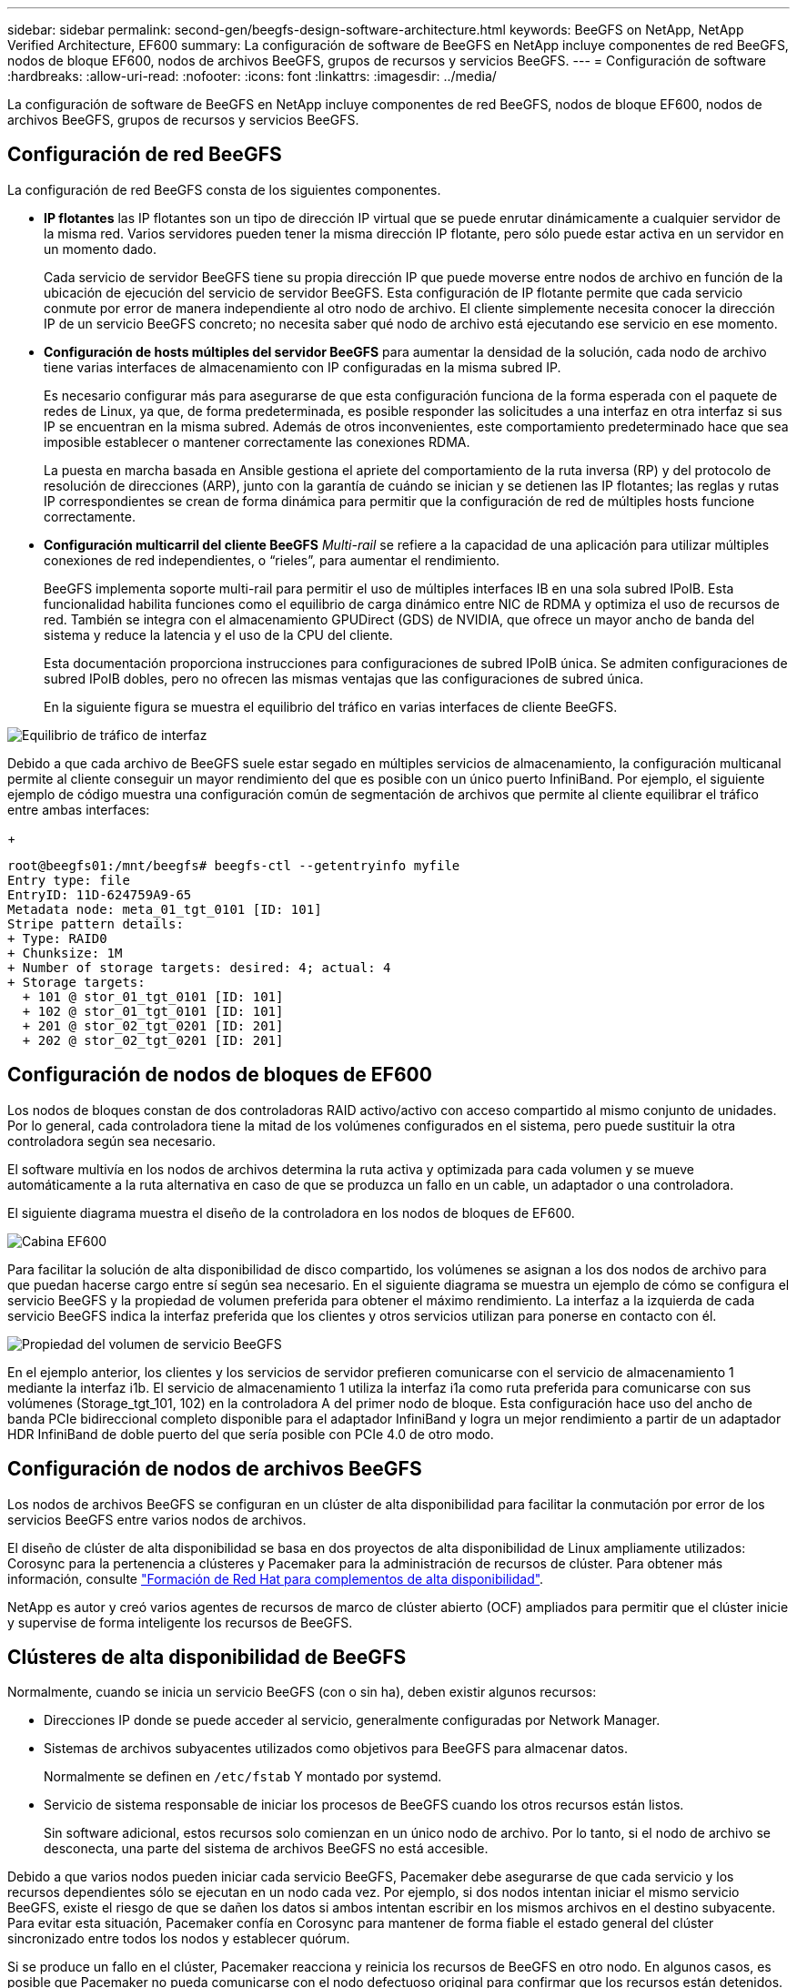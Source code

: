 ---
sidebar: sidebar 
permalink: second-gen/beegfs-design-software-architecture.html 
keywords: BeeGFS on NetApp, NetApp Verified Architecture, EF600 
summary: La configuración de software de BeeGFS en NetApp incluye componentes de red BeeGFS, nodos de bloque EF600, nodos de archivos BeeGFS, grupos de recursos y servicios BeeGFS. 
---
= Configuración de software
:hardbreaks:
:allow-uri-read: 
:nofooter: 
:icons: font
:linkattrs: 
:imagesdir: ../media/


[role="lead"]
La configuración de software de BeeGFS en NetApp incluye componentes de red BeeGFS, nodos de bloque EF600, nodos de archivos BeeGFS, grupos de recursos y servicios BeeGFS.



== Configuración de red BeeGFS

La configuración de red BeeGFS consta de los siguientes componentes.

* *IP flotantes* las IP flotantes son un tipo de dirección IP virtual que se puede enrutar dinámicamente a cualquier servidor de la misma red. Varios servidores pueden tener la misma dirección IP flotante, pero sólo puede estar activa en un servidor en un momento dado.
+
Cada servicio de servidor BeeGFS tiene su propia dirección IP que puede moverse entre nodos de archivo en función de la ubicación de ejecución del servicio de servidor BeeGFS. Esta configuración de IP flotante permite que cada servicio conmute por error de manera independiente al otro nodo de archivo. El cliente simplemente necesita conocer la dirección IP de un servicio BeeGFS concreto; no necesita saber qué nodo de archivo está ejecutando ese servicio en ese momento.

* *Configuración de hosts múltiples del servidor BeeGFS* para aumentar la densidad de la solución, cada nodo de archivo tiene varias interfaces de almacenamiento con IP configuradas en la misma subred IP.
+
Es necesario configurar más para asegurarse de que esta configuración funciona de la forma esperada con el paquete de redes de Linux, ya que, de forma predeterminada, es posible responder las solicitudes a una interfaz en otra interfaz si sus IP se encuentran en la misma subred. Además de otros inconvenientes, este comportamiento predeterminado hace que sea imposible establecer o mantener correctamente las conexiones RDMA.

+
La puesta en marcha basada en Ansible gestiona el apriete del comportamiento de la ruta inversa (RP) y del protocolo de resolución de direcciones (ARP), junto con la garantía de cuándo se inician y se detienen las IP flotantes; las reglas y rutas IP correspondientes se crean de forma dinámica para permitir que la configuración de red de múltiples hosts funcione correctamente.

* *Configuración multicarril del cliente BeeGFS* _Multi-rail_ se refiere a la capacidad de una aplicación para utilizar múltiples conexiones de red independientes, o “rieles”, para aumentar el rendimiento.
+
BeeGFS implementa soporte multi-rail para permitir el uso de múltiples interfaces IB en una sola subred IPoIB. Esta funcionalidad habilita funciones como el equilibrio de carga dinámico entre NIC de RDMA y optimiza el uso de recursos de red. También se integra con el almacenamiento GPUDirect (GDS) de NVIDIA, que ofrece un mayor ancho de banda del sistema y reduce la latencia y el uso de la CPU del cliente.

+
Esta documentación proporciona instrucciones para configuraciones de subred IPoIB única. Se admiten configuraciones de subred IPoIB dobles, pero no ofrecen las mismas ventajas que las configuraciones de subred única.

+
En la siguiente figura se muestra el equilibrio del tráfico en varias interfaces de cliente BeeGFS.



image:beegfs-design-image8.png["Equilibrio de tráfico de interfaz"]

Debido a que cada archivo de BeeGFS suele estar segado en múltiples servicios de almacenamiento, la configuración multicanal permite al cliente conseguir un mayor rendimiento del que es posible con un único puerto InfiniBand. Por ejemplo, el siguiente ejemplo de código muestra una configuración común de segmentación de archivos que permite al cliente equilibrar el tráfico entre ambas interfaces:

+

....
root@beegfs01:/mnt/beegfs# beegfs-ctl --getentryinfo myfile
Entry type: file
EntryID: 11D-624759A9-65
Metadata node: meta_01_tgt_0101 [ID: 101]
Stripe pattern details:
+ Type: RAID0
+ Chunksize: 1M
+ Number of storage targets: desired: 4; actual: 4
+ Storage targets:
  + 101 @ stor_01_tgt_0101 [ID: 101]
  + 102 @ stor_01_tgt_0101 [ID: 101]
  + 201 @ stor_02_tgt_0201 [ID: 201]
  + 202 @ stor_02_tgt_0201 [ID: 201]
....


== Configuración de nodos de bloques de EF600

Los nodos de bloques constan de dos controladoras RAID activo/activo con acceso compartido al mismo conjunto de unidades. Por lo general, cada controladora tiene la mitad de los volúmenes configurados en el sistema, pero puede sustituir la otra controladora según sea necesario.

El software multivía en los nodos de archivos determina la ruta activa y optimizada para cada volumen y se mueve automáticamente a la ruta alternativa en caso de que se produzca un fallo en un cable, un adaptador o una controladora.

El siguiente diagrama muestra el diseño de la controladora en los nodos de bloques de EF600.

image:beegfs-design-image9.png["Cabina EF600"]

Para facilitar la solución de alta disponibilidad de disco compartido, los volúmenes se asignan a los dos nodos de archivo para que puedan hacerse cargo entre sí según sea necesario. En el siguiente diagrama se muestra un ejemplo de cómo se configura el servicio BeeGFS y la propiedad de volumen preferida para obtener el máximo rendimiento. La interfaz a la izquierda de cada servicio BeeGFS indica la interfaz preferida que los clientes y otros servicios utilizan para ponerse en contacto con él.

image:beegfs-design-image10.png["Propiedad del volumen de servicio BeeGFS"]

En el ejemplo anterior, los clientes y los servicios de servidor prefieren comunicarse con el servicio de almacenamiento 1 mediante la interfaz i1b. El servicio de almacenamiento 1 utiliza la interfaz i1a como ruta preferida para comunicarse con sus volúmenes (Storage_tgt_101, 102) en la controladora A del primer nodo de bloque. Esta configuración hace uso del ancho de banda PCIe bidireccional completo disponible para el adaptador InfiniBand y logra un mejor rendimiento a partir de un adaptador HDR InfiniBand de doble puerto del que sería posible con PCIe 4.0 de otro modo.



== Configuración de nodos de archivos BeeGFS

Los nodos de archivos BeeGFS se configuran en un clúster de alta disponibilidad para facilitar la conmutación por error de los servicios BeeGFS entre varios nodos de archivos.

El diseño de clúster de alta disponibilidad se basa en dos proyectos de alta disponibilidad de Linux ampliamente utilizados: Corosync para la pertenencia a clústeres y Pacemaker para la administración de recursos de clúster. Para obtener más información, consulte https://docs.redhat.com/en/documentation/red_hat_enterprise_linux/9/html/configuring_and_managing_high_availability_clusters/assembly_overview-of-high-availability-configuring-and-managing-high-availability-clusters["Formación de Red Hat para complementos de alta disponibilidad"^].

NetApp es autor y creó varios agentes de recursos de marco de clúster abierto (OCF) ampliados para permitir que el clúster inicie y supervise de forma inteligente los recursos de BeeGFS.



== Clústeres de alta disponibilidad de BeeGFS

Normalmente, cuando se inicia un servicio BeeGFS (con o sin ha), deben existir algunos recursos:

* Direcciones IP donde se puede acceder al servicio, generalmente configuradas por Network Manager.
* Sistemas de archivos subyacentes utilizados como objetivos para BeeGFS para almacenar datos.
+
Normalmente se definen en `/etc/fstab` Y montado por systemd.

* Servicio de sistema responsable de iniciar los procesos de BeeGFS cuando los otros recursos están listos.
+
Sin software adicional, estos recursos solo comienzan en un único nodo de archivo. Por lo tanto, si el nodo de archivo se desconecta, una parte del sistema de archivos BeeGFS no está accesible.



Debido a que varios nodos pueden iniciar cada servicio BeeGFS, Pacemaker debe asegurarse de que cada servicio y los recursos dependientes sólo se ejecutan en un nodo cada vez. Por ejemplo, si dos nodos intentan iniciar el mismo servicio BeeGFS, existe el riesgo de que se dañen los datos si ambos intentan escribir en los mismos archivos en el destino subyacente. Para evitar esta situación, Pacemaker confía en Corosync para mantener de forma fiable el estado general del clúster sincronizado entre todos los nodos y establecer quórum.

Si se produce un fallo en el clúster, Pacemaker reacciona y reinicia los recursos de BeeGFS en otro nodo. En algunos casos, es posible que Pacemaker no pueda comunicarse con el nodo defectuoso original para confirmar que los recursos están detenidos. Para verificar que el nodo está inactivo antes de reiniciar los recursos de BeeGFS en otra parte, Pacemaker apaga el nodo defectuoso, lo que es ideal para eliminar la alimentación.

Hay muchos agentes de esgrima de código abierto disponibles que permiten a Pacemaker cercar un nodo con una unidad de distribución de energía (PDU) o utilizando el controlador de administración de placa base del servidor (BMC) con API como Redfish.

Cuando BeeGFS se ejecuta en un clúster ha, Pacemaker gestiona todos los servicios BeeGFS y los recursos subyacentes en grupos de recursos. Cada servicio BeeGFS y los recursos de los que depende, se configuran en un grupo de recursos, que garantiza que los recursos se inician y se detienen en el orden correcto y se encuentran en el mismo nodo.

Para cada grupo de recursos BeeGFS, Pacemaker ejecuta un recurso de supervisión BeeGFS personalizado que es responsable de detectar condiciones de fallo y de activar de forma inteligente recuperaciones tras fallos cuando un servicio BeeGFS ya no está accesible en un nodo concreto.

La siguiente figura muestra los servicios y dependencias de BeeGFS controlados por marcapasos.

image:beegfs-design-image11.png["Servicios de marcapasos-controlador"]


NOTE: De modo que se inician varios servicios BeeGFS del mismo tipo en el mismo nodo, Pacemaker se configura para iniciar servicios BeeGFS mediante el método de configuración Multi Mode. Para obtener más información, consulte https://doc.beegfs.io/latest/advanced_topics/multimode.html["Documentación de BeeGFS sobre modo múltiple"^].

Debido a que los servicios BeeGFS deben poder iniciarse en varios nodos, el archivo de configuración de cada servicio (normalmente ubicado en `/etc/beegfs`) Se almacena en uno de los volúmenes E-Series utilizados como objetivo BeeGFS para ese servicio. Esto hace que la configuración junto con los datos de un servicio BeeGFS en particular sea accesible para todos los nodos que puedan necesitar ejecutar el servicio.

....
# tree stor_01_tgt_0101/ -L 2
stor_01_tgt_0101/
├── data
│   ├── benchmark
│   ├── buddymir
│   ├── chunks
│   ├── format.conf
│   ├── lock.pid
│   ├── nodeID
│   ├── nodeNumID
│   ├── originalNodeID
│   ├── targetID
│   └── targetNumID
└── storage_config
    ├── beegfs-storage.conf
    ├── connInterfacesFile.conf
    └── connNetFilterFile.conf
....